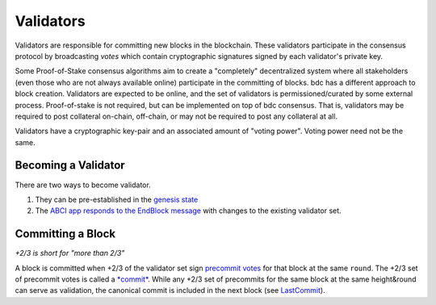 Validators
==========

Validators are responsible for committing new blocks in the blockchain.
These validators participate in the consensus protocol by broadcasting
*votes* which contain cryptographic signatures signed by each
validator's private key.

Some Proof-of-Stake consensus algorithms aim to create a "completely"
decentralized system where all stakeholders (even those who are not
always available online) participate in the committing of blocks.
bdc has a different approach to block creation. Validators are
expected to be online, and the set of validators is permissioned/curated
by some external process. Proof-of-stake is not required, but can be
implemented on top of bdc consensus. That is, validators may be
required to post collateral on-chain, off-chain, or may not be required
to post any collateral at all.

Validators have a cryptographic key-pair and an associated amount of
"voting power". Voting power need not be the same.

Becoming a Validator
--------------------

There are two ways to become validator.

1. They can be pre-established in the `genesis
   state <./genesis.html>`__
2. The `ABCI app responds to the EndBlock
   message <https://github.com/bdc/abci>`__ with changes to the
   existing validator set.

Committing a Block
------------------

*+2/3 is short for "more than 2/3"*

A block is committed when +2/3 of the validator set sign `precommit
votes <./block-structure.html#vote>`__ for that block at the same
``round``. The +2/3 set of precommit votes is
called a `*commit* <./block-structure.html#commit>`__. While any
+2/3 set of precommits for the same block at the same height&round can
serve as validation, the canonical commit is included in the next block
(see `LastCommit <./block-structure.html>`__).
